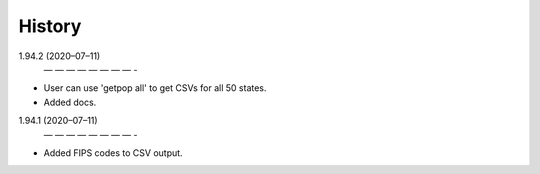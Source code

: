 =======
History
=======
1.94.2 (2020–07–11)
 — — — — — — — — -
* User can use 'getpop all' to get CSVs for all 50 states.
* Added docs.

1.94.1 (2020–07–11)
 — — — — — — — — -
* Added FIPS codes to CSV output.